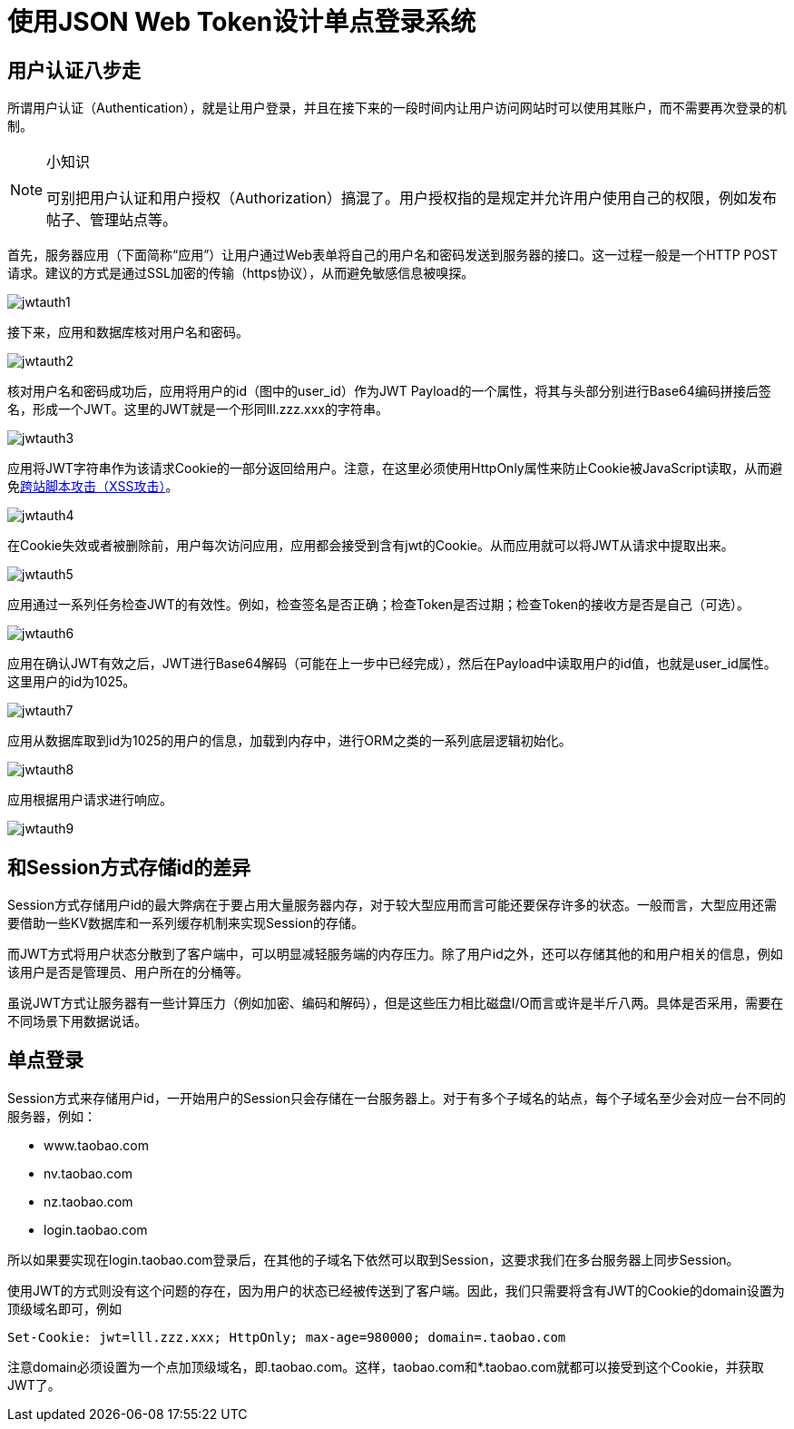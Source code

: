 = 使用JSON Web Token设计单点登录系统

== 用户认证八步走

所谓用户认证（Authentication），就是让用户登录，并且在接下来的一段时间内让用户访问网站时可以使用其账户，而不需要再次登录的机制。

.小知识
[NOTE]
====
可别把用户认证和用户授权（Authorization）搞混了。用户授权指的是规定并允许用户使用自己的权限，例如发布帖子、管理站点等。
====

首先，服务器应用（下面简称“应用”）让用户通过Web表单将自己的用户名和密码发送到服务器的接口。这一过程一般是一个HTTP POST请求。建议的方式是通过SSL加密的传输（https协议），从而避免敏感信息被嗅探。

image::images/jwtauth1.png[]

接下来，应用和数据库核对用户名和密码。

image::images/jwtauth2.png[]

核对用户名和密码成功后，应用将用户的id（图中的user_id）作为JWT Payload的一个属性，将其与头部分别进行Base64编码拼接后签名，形成一个JWT。这里的JWT就是一个形同lll.zzz.xxx的字符串。

image::images/jwtauth3.png[]

应用将JWT字符串作为该请求Cookie的一部分返回给用户。注意，在这里必须使用HttpOnly属性来防止Cookie被JavaScript读取，从而避免link:http://www.cnblogs.com/bangerlee/archive/2013/04/06/3002142.html[跨站脚本攻击（XSS攻击）]。

image::images/jwtauth4.png[]

在Cookie失效或者被删除前，用户每次访问应用，应用都会接受到含有jwt的Cookie。从而应用就可以将JWT从请求中提取出来。

image::images/jwtauth5.png[]

应用通过一系列任务检查JWT的有效性。例如，检查签名是否正确；检查Token是否过期；检查Token的接收方是否是自己（可选）。

image::images/jwtauth6.png[]

应用在确认JWT有效之后，JWT进行Base64解码（可能在上一步中已经完成），然后在Payload中读取用户的id值，也就是user_id属性。这里用户的id为1025。

image::images/jwtauth7.png[]

应用从数据库取到id为1025的用户的信息，加载到内存中，进行ORM之类的一系列底层逻辑初始化。

image::images/jwtauth8.png[]

应用根据用户请求进行响应。

image::images/jwtauth9.png[]

== 和Session方式存储id的差异

Session方式存储用户id的最大弊病在于要占用大量服务器内存，对于较大型应用而言可能还要保存许多的状态。一般而言，大型应用还需要借助一些KV数据库和一系列缓存机制来实现Session的存储。

而JWT方式将用户状态分散到了客户端中，可以明显减轻服务端的内存压力。除了用户id之外，还可以存储其他的和用户相关的信息，例如该用户是否是管理员、用户所在的分桶等。

虽说JWT方式让服务器有一些计算压力（例如加密、编码和解码），但是这些压力相比磁盘I/O而言或许是半斤八两。具体是否采用，需要在不同场景下用数据说话。

== 单点登录

Session方式来存储用户id，一开始用户的Session只会存储在一台服务器上。对于有多个子域名的站点，每个子域名至少会对应一台不同的服务器，例如：

* www.taobao.com
* nv.taobao.com
* nz.taobao.com
* login.taobao.com

所以如果要实现在login.taobao.com登录后，在其他的子域名下依然可以取到Session，这要求我们在多台服务器上同步Session。

使用JWT的方式则没有这个问题的存在，因为用户的状态已经被传送到了客户端。因此，我们只需要将含有JWT的Cookie的domain设置为顶级域名即可，例如

[source, properties]
----
Set-Cookie: jwt=lll.zzz.xxx; HttpOnly; max-age=980000; domain=.taobao.com
----

注意domain必须设置为一个点加顶级域名，即.taobao.com。这样，taobao.com和*.taobao.com就都可以接受到这个Cookie，并获取JWT了。